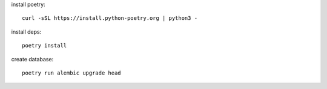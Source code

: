 install poetry::

    curl -sSL https://install.python-poetry.org | python3 -


install deps::

    poetry install


create database::

    poetry run alembic upgrade head